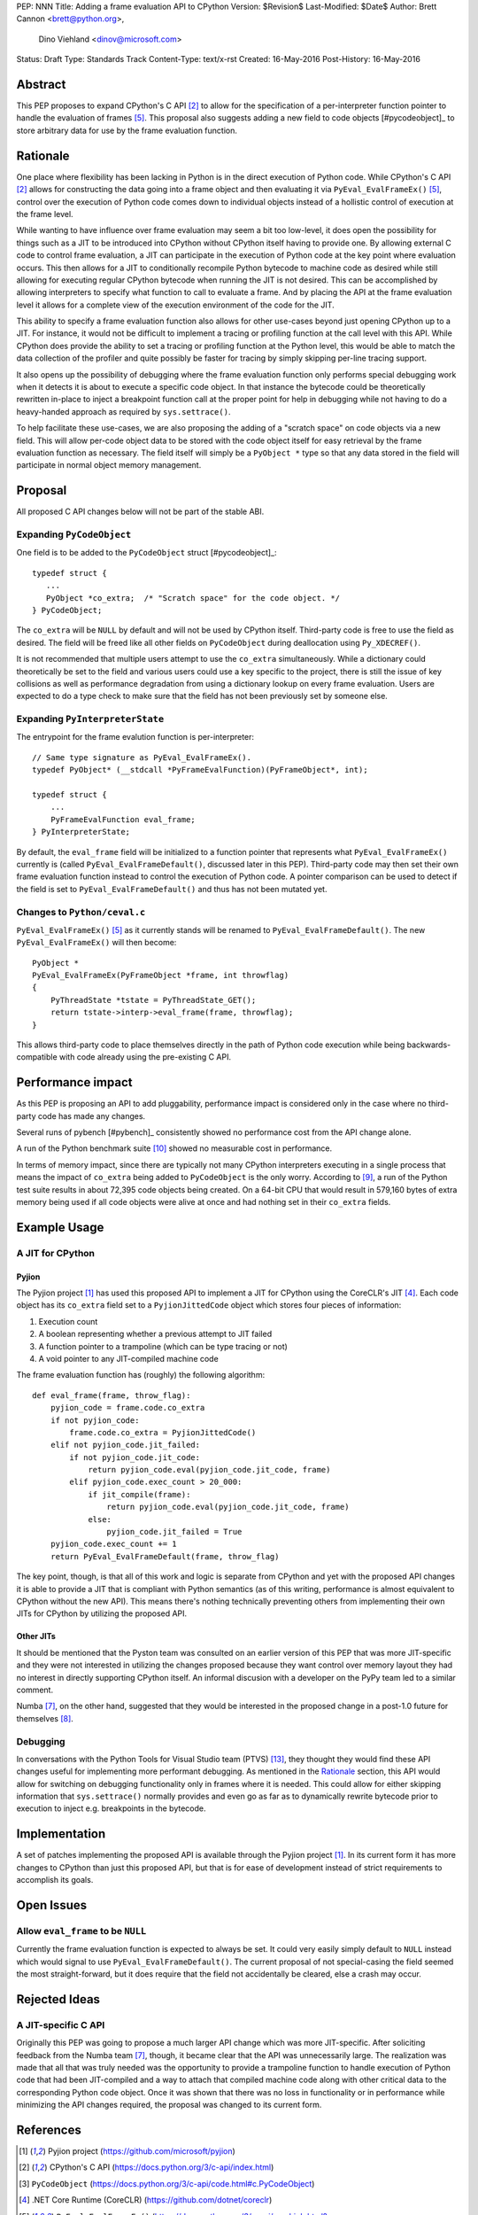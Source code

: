 PEP: NNN
Title: Adding a frame evaluation API to CPython
Version: $Revision$
Last-Modified: $Date$
Author: Brett Cannon <brett@python.org>,
        Dino Viehland <dinov@microsoft.com>
Status: Draft
Type: Standards Track
Content-Type: text/x-rst
Created: 16-May-2016
Post-History: 16-May-2016


Abstract
========

This PEP proposes to expand CPython's C API [#c-api]_ to allow for
the specification of a per-interpreter function pointer to handle the
evaluation of frames [#pyeval_evalframeex]_. This proposal also
suggests adding a new field to code objects [#pycodeobject]_ to store
arbitrary data for use by the frame evaluation function.


Rationale
=========

One place where flexibility has been lacking in Python is in the direct
execution of Python code. While CPython's C API [#c-api]_ allows for
constructing the data going into a frame object and then evaluating it
via ``PyEval_EvalFrameEx()`` [#pyeval_evalframeex]_, control over the
execution of Python code comes down to individual objects instead of a
hollistic control of execution at the frame level.

While wanting to have influence over frame evaluation may seem a bit
too low-level, it does open the possibility for things such as a JIT
to be introduced into CPython without CPython itself having to provide
one. By allowing external C code to control frame evaluation, a JIT
can participate in the execution of Python code at the key point where
evaluation occurs. This then allows for a JIT to conditionally
recompile Python bytecode to machine code as desired while still
allowing for executing regular CPython bytecode when running the JIT
is not desired. This can be accomplished by allowing interpreters to
specify what function to call to evaluate a frame. And by placing the
API at the frame evaluation level it allows for a complete view of the
execution environment of the code for the JIT.

This ability to specify a frame evaluation function also allows for
other use-cases beyond just opening CPython up to a JIT. For instance,
it would not be difficult to implement a tracing or profiling function
at the call level with this API. While CPython does provide the
ability to set a tracing or profiling function at the Python level,
this would be able to match the data collection of the profiler and
quite possibly be faster for tracing by simply skipping per-line
tracing support.

It also opens up the possibility of debugging where the frame
evaluation function only performs special debugging work when it
detects it is about to execute a specific code object. In that
instance the bytecode could be theoretically rewritten in-place to
inject a breakpoint function call at the proper point for help in
debugging while not having to do a heavy-handed approach as
required by ``sys.settrace()``.

To help facilitate these use-cases, we are also proposing the adding
of a "scratch space" on code objects via a new field. This will allow
per-code object data to be stored with the code object itself for easy
retrieval by the frame evaluation function as necessary. The field
itself will simply be a ``PyObject *`` type so that any data stored in
the field will participate in normal object memory management.


Proposal
========

All proposed C API changes below will not be part of the stable ABI.


Expanding ``PyCodeObject``
--------------------------

One field is to be added to the ``PyCodeObject`` struct
[#pycodeobject]_::

  typedef struct {
     ...
     PyObject *co_extra;  /* "Scratch space" for the code object. */
  } PyCodeObject;

The ``co_extra`` will be ``NULL`` by default and will not be used by
CPython itself. Third-party code is free to use the field as desired.
The field will be freed like all other fields on ``PyCodeObject``
during deallocation using ``Py_XDECREF()``.

It is not recommended that multiple users attempt to use the
``co_extra`` simultaneously. While a dictionary could theoretically be
set to the field and various users could use a key specific to the
project, there is still the issue of key collisions as well as
performance degradation from using a dictionary lookup on every frame
evaluation. Users are expected to do a type check to make sure that
the field has not been previously set by someone else.


Expanding ``PyInterpreterState``
--------------------------------

The entrypoint for the frame evalution function is per-interpreter::

  // Same type signature as PyEval_EvalFrameEx().
  typedef PyObject* (__stdcall *PyFrameEvalFunction)(PyFrameObject*, int);

  typedef struct {
      ...
      PyFrameEvalFunction eval_frame;
  } PyInterpreterState;

By default, the ``eval_frame`` field will be initialized to a function
pointer that represents what ``PyEval_EvalFrameEx()`` currently is
(called ``PyEval_EvalFrameDefault()``, discussed later in this PEP).
Third-party code may then set their own frame evaluation function
instead to control the execution of Python code. A pointer comparison
can be used to detect if the field is set to
``PyEval_EvalFrameDefault()`` and thus has not been mutated yet.


Changes to ``Python/ceval.c``
-----------------------------

``PyEval_EvalFrameEx()`` [#pyeval_evalframeex]_ as it currently stands
will be renamed to ``PyEval_EvalFrameDefault()``. The new
``PyEval_EvalFrameEx()`` will then become::

    PyObject *
    PyEval_EvalFrameEx(PyFrameObject *frame, int throwflag)
    {
        PyThreadState *tstate = PyThreadState_GET();
        return tstate->interp->eval_frame(frame, throwflag);
    }

This allows third-party code to place themselves directly in the path
of Python code execution while being backwards-compatible with code
already using the pre-existing C API.


Performance impact
==================

As this PEP is proposing an API to add pluggability, performance
impact is considered only in the case where no third-party code has
made any changes.

Several runs of pybench [#pybench]_ consistently showed no performance
cost from the API change alone.

A run of the Python benchmark suite [#py-benchmarks]_ showed no
measurable cost in performance.

In terms of memory impact, since there are typically not many CPython
interpreters executing in a single process that means the impact of
``co_extra`` being added to ``PyCodeObject`` is the only worry.
According to [#code-object-count]_, a run of the Python test suite
results in about 72,395 code objects being created. On a 64-bit
CPU that would result in 579,160 bytes of extra memory being used if
all code objects were alive at once and had nothing set in their
``co_extra`` fields.


Example Usage
=============

A JIT for CPython
-----------------

Pyjion
''''''

The Pyjion project [#pyjion]_ has used this proposed API to implement
a JIT for CPython using the CoreCLR's JIT [#coreclr]_. Each code
object has its ``co_extra`` field set to a ``PyjionJittedCode`` object
which stores four pieces of information:

1. Execution count
2. A boolean representing whether a previous attempt to JIT failed
3. A function pointer to a trampoline (which can be type tracing or not)
4. A void pointer to any JIT-compiled machine code

The frame evaluation function has (roughly) the following algorithm::

    def eval_frame(frame, throw_flag):
        pyjion_code = frame.code.co_extra
        if not pyjion_code:
            frame.code.co_extra = PyjionJittedCode()
        elif not pyjion_code.jit_failed:
            if not pyjion_code.jit_code:
                return pyjion_code.eval(pyjion_code.jit_code, frame)
            elif pyjion_code.exec_count > 20_000:
                if jit_compile(frame):
                    return pyjion_code.eval(pyjion_code.jit_code, frame)
                else:
                    pyjion_code.jit_failed = True
        pyjion_code.exec_count += 1
        return PyEval_EvalFrameDefault(frame, throw_flag)

The key point, though, is that all of this work and logic is separate
from CPython and yet with the proposed API changes it is able to
provide a JIT that is compliant with Python semantics (as of this
writing, performance is almost equivalent to CPython without the new
API). This means there's nothing technically preventing others from
implementing their own JITs for CPython by utilizing the proposed API.


Other JITs
''''''''''

It should be mentioned that the Pyston team was consulted on an
earlier version of this PEP that was more JIT-specific and they were
not interested in utilizing the changes proposed because they want
control over memory layout they had no interest in directly supporting
CPython itself. An informal discusion with a developer on the PyPy
team led to a similar comment.

Numba [#numba]_, on the other hand, suggested that they would be
interested in the proposed change in a post-1.0 future for
themselves [#numba-interest]_.


Debugging
---------

In conversations with the Python Tools for Visual Studio team (PTVS)
[#ptvs]_, they thought they would find these API changes useful for
implementing more performant debugging. As mentioned in the Rationale_
section, this API would allow for switching on debugging functionality
only in frames where it is needed. This could allow for either
skipping information that ``sys.settrace()`` normally provides and
even go as far as to dynamically rewrite bytecode prior to execution
to inject e.g. breakpoints in the bytecode.


Implementation
==============

A set of patches implementing the proposed API is available through
the Pyjion project [#pyjion]_. In its current form it has more
changes to CPython than just this proposed API, but that is for ease
of development instead of strict requirements to accomplish its goals.


Open Issues
===========

Allow ``eval_frame`` to be ``NULL``
-----------------------------------

Currently the frame evaluation function is expected to always be set.
It could very easily simply default to ``NULL`` instead which would
signal to use ``PyEval_EvalFrameDefault()``. The current proposal of
not special-casing the field seemed the most straight-forward, but it
does require that the field not accidentally be cleared, else a crash
may occur.


Rejected Ideas
==============

A JIT-specific C API
--------------------

Originally this PEP was going to propose a much larger API change
which was more JIT-specific. After soliciting feedback from the Numba
team [#numba]_, though, it became clear that the API was unnecessarily
large. The realization was made that all that was truly needed was the
opportunity to provide a trampoline function to handle execution of
Python code that had been JIT-compiled and a way to attach that
compiled machine code along with other critical data to the
corresponding Python code object. Once it was shown that there was no
loss in functionality or in performance while minimizing the API
changes required, the proposal was changed to its current form.


References
==========

.. [#pyjion] Pyjion project
   (https://github.com/microsoft/pyjion)

.. [#c-api] CPython's C API
   (https://docs.python.org/3/c-api/index.html)

.. [#pycodeobject] ``PyCodeObject``
   (https://docs.python.org/3/c-api/code.html#c.PyCodeObject)

.. [#coreclr] .NET Core Runtime (CoreCLR)
   (https://github.com/dotnet/coreclr)

.. [#pyeval_evalframeex] ``PyEval_EvalFrameEx()``
   (https://docs.python.org/3/c-api/veryhigh.html?highlight=pyframeobject#c.PyEval_EvalFrameEx)

.. [#pycodeobject] ``PyCodeObject``
   (https://docs.python.org/3/c-api/code.html#c.PyCodeObject)

.. [#numba] Numba
   (http://numba.pydata.org/)

.. [#numba-interest]  numba-users mailing list:
   "Would the C API for a JIT entrypoint being proposed by Pyjion help out Numba?"
   (https://groups.google.com/a/continuum.io/forum/#!topic/numba-users/yRl_0t8-m1g)

.. [#code-object-count] [Python-Dev] Opcode cache in ceval loop
   (https://mail.python.org/pipermail/python-dev/2016-February/143025.html)

.. [#py-benchmarks] Python benchmark suite
   (https://hg.python.org/benchmarks)

.. [#pyston] Pyston
   (http://pyston.org)

.. [#pypy] PyPy
   (http://pypy.org/)

.. [#ptvs] Python Tools for Visual Studio
   (http://microsoft.github.io/PTVS/)


Copyright
=========

This document has been placed in the public domain.



..
   Local Variables:
   mode: indented-text
   indent-tabs-mode: nil
   sentence-end-double-space: t
   fill-column: 70
   coding: utf-8
   End:

